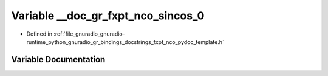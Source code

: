 .. _exhale_variable_fxpt__nco__pydoc__template_8h_1ad8299494aaa3b6a2fb52cc54e0f1bec6:

Variable __doc_gr_fxpt_nco_sincos_0
===================================

- Defined in :ref:`file_gnuradio_gnuradio-runtime_python_gnuradio_gr_bindings_docstrings_fxpt_nco_pydoc_template.h`


Variable Documentation
----------------------


.. doxygenvariable:: __doc_gr_fxpt_nco_sincos_0
   :project: gnuradio